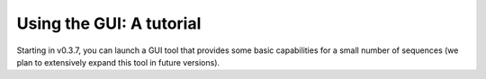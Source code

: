 Using the GUI: A tutorial
=====================================

Starting in v0.3.7, you can launch a GUI tool that provides some
basic capabilities for a small number of sequences (we plan to
extensively expand this tool in future versions).
